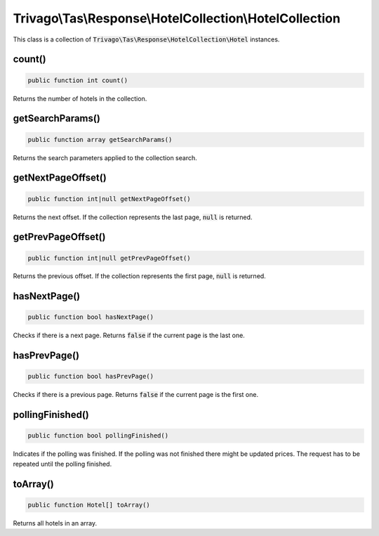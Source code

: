 ========================================================
Trivago\\Tas\\Response\\HotelCollection\\HotelCollection
========================================================

This class is a collection of :code:`Trivago\Tas\Response\HotelCollection\Hotel` instances.


count()
=======

.. code-block:: php

    public function int count()

Returns the number of hotels in the collection.


getSearchParams()
=================

.. code-block:: php

    public function array getSearchParams()

Returns the search parameters applied to the collection search.


getNextPageOffset()
===================

.. code-block:: php

    public function int|null getNextPageOffset()

Returns the next offset. If the collection represents the last page, :code:`null` is returned.


getPrevPageOffset()
===================

.. code-block:: php

    public function int|null getPrevPageOffset()

Returns the previous offset. If the collection represents the first page, :code:`null` is returned.


hasNextPage()
=============

.. code-block:: php

    public function bool hasNextPage()

Checks if there is a next page. Returns :code:`false` if the current page is the last one.


hasPrevPage()
=============

.. code-block:: php

    public function bool hasPrevPage()

Checks if there is a previous page. Returns :code:`false` if the current page is the first one.


pollingFinished()
=================

.. code-block:: php

    public function bool pollingFinished()

Indicates if the polling was finished. If the polling was not finished there might be updated prices. The request has to be repeated until the polling finished.


toArray()
=========

.. code-block:: php

    public function Hotel[] toArray()

Returns all hotels in an array.
